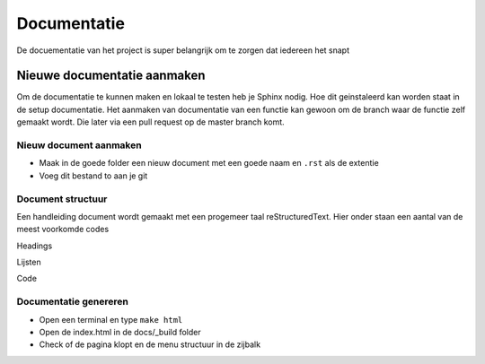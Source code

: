 ############
Documentatie
############
De docuementatie van  het project is super belangrijk om te zorgen dat iedereen het snapt

****************************
Nieuwe documentatie aanmaken
****************************
Om de documentatie te kunnen maken en lokaal te testen heb je Sphinx nodig. Hoe dit geinstaleerd kan worden staat in de setup documentatie.
Het aanmaken van documentatie van een functie kan gewoon om de branch waar de functie zelf gemaakt wordt. Die later via een pull request op de master branch komt.

Nieuw document aanmaken
=======================
- Maak in de goede folder een nieuw document met een goede naam en ``.rst`` als de extentie
- Voeg dit bestand to aan je git

Document structuur
==================
Een handleiding document wordt gemaakt met een progemeer taal reStructuredText. Hier onder staan een aantal van de meest voorkomde codes

Headings

Lijsten

Code

Documentatie genereren
======================
- Open een terminal en type ``make html``
- Open de index.html in de docs/_build folder
- Check of de pagina klopt en de menu structuur in de zijbalk
